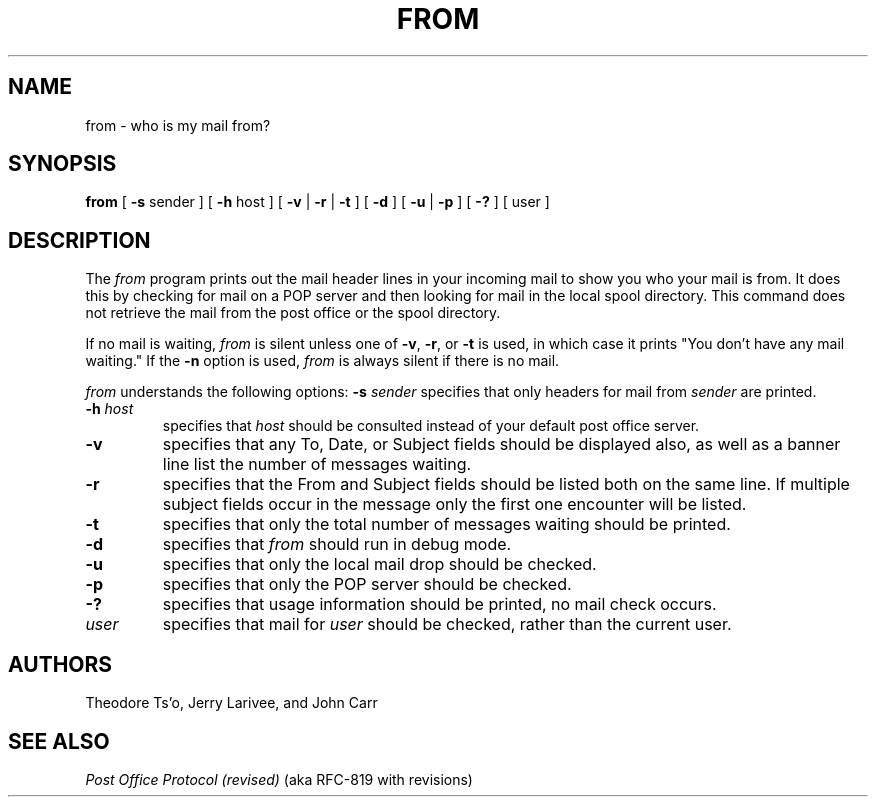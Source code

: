 .\" 
.\" $Id: from.1,v 1.4 1991-08-13 16:33:36 lwvanels Exp $
.\" $Source: /afs/dev.mit.edu/source/repository/athena/bin/from/from.1,v $
.\" $Author: lwvanels $
.\"
.TH FROM 1 
.DA June 30, 1991
.UC 4
.SH NAME
from \- who is my mail from?
.SH SYNOPSIS
.B from
[
.BR \-s " sender"
] [
.BR \-h " host"
] [
.BR \-v " | " \-r " | " \-t
] [
.B \-d
] [ 
.B \-u 
|
.B \-p
] [
.B \-?
] [ user ]
.SH DESCRIPTION
The 
.I from 
program prints out the mail header lines in your incoming mail
to show you who your mail is from.  It does this by checking for mail
on a POP server and then looking for mail in the local spool
directory.  This command does not retrieve the mail from the post
office or the spool directory.

If no mail is waiting,
.I from
is silent unless one of
.BR -v ", " -r ", or " -t
is used, in which case it prints "You don't have any mail waiting."
If the
.B -n
option is used,
.I from
is always silent if there is no mail.

.I from 
understands the following options:
.TP12
.B \-s \fIsender\fR
specifies that only headers for mail from
.I sender
are printed.
.TP
.B \-h \fIhost\fR
specifies that
.I host
should be consulted instead of your default post office server.
.TP
.B \-v
specifies that any To, Date, or Subject fields should be displayed
also, as well as a banner line list the number of messages waiting.
.TP
.B \-r
specifies that the From and Subject fields should be listed both on
the same line.  If multiple subject fields occur in the message only
the first one encounter will be listed.
.TP
.B \-t
specifies that only the total number of messages waiting should be
printed.
.TP
.B \-d
specifies that 
.I from
should run in debug mode.
.TP
.B \-u
specifies that only the local mail drop should be checked.
.TP
.B \-p
specifies that only the POP server should be checked.
.TP
.B \-?
specifies that usage information should be printed, no mail check
occurs.
.TP
.B \fIuser\fR
specifies that mail for 
.I user
should be checked, rather than the current user.
.SH "AUTHORS"
Theodore Ts'o, Jerry Larivee, and John Carr
.SH "SEE ALSO"
\fIPost Office Protocol (revised)\fR (aka RFC\-819 with revisions)

